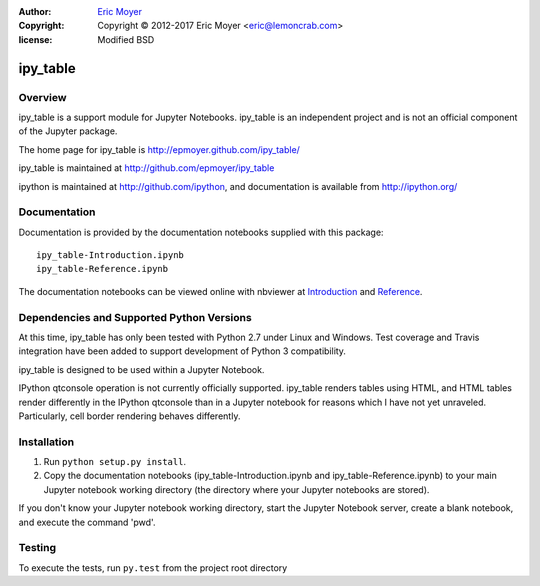 :author: `Eric Moyer`_
:copyright: Copyright © 2012-2017 Eric Moyer <eric@lemoncrab.com>
:license: Modified BSD 

#########
ipy_table
#########

|Build Status| |Coverage| |Version|

Overview
========

ipy_table is a support module for Jupyter Notebooks. ipy_table is an independent project and is not an official component of the Jupyter package.

The home page for ipy_table is http://epmoyer.github.com/ipy_table/

ipy_table is maintained at http://github.com/epmoyer/ipy_table

ipython is maintained at http://github.com/ipython, and documentation is available from http://ipython.org/

Documentation
=============

Documentation is provided by the documentation notebooks supplied with this package::

    ipy_table-Introduction.ipynb
    ipy_table-Reference.ipynb

The documentation notebooks can be viewed online with nbviewer at Introduction_ and Reference_.

Dependencies and Supported Python Versions
==========================================

At this time, ipy_table has only been tested with Python 2.7 under Linux and Windows.  Test coverage and Travis integration have been added to support development of Python 3 compatibility.

ipy_table is designed to be used within a Jupyter Notebook.

IPython qtconsole operation is not currently officially supported.  ipy_table renders tables using HTML, and HTML tables render differently in the IPython qtconsole than in a Jupyter notebook for reasons which I have not yet unraveled.  Particularly, cell border rendering behaves differently.

Installation
============

1) Run ``python setup.py install``.

2) Copy the documentation notebooks (ipy_table-Introduction.ipynb and ipy_table-Reference.ipynb) to your main Jupyter notebook working directory (the directory where your Jupyter notebooks are stored).

If you don't know your Jupyter notebook working directory, start the Jupyter Notebook server, create a blank notebook, and execute the command 'pwd'.

Testing
=======

To execute the tests, run ``py.test`` from the project root directory

.. _`Eric Moyer`: mailto:eric@lemoncrab.com
.. _Introduction: http://nbviewer.ipython.org/urls/raw.github.com/epmoyer/ipy_table/master/ipy_table-Introduction.ipynb 
.. _Reference: http://nbviewer.ipython.org/urls/raw.github.com/epmoyer/ipy_table/master/ipy_table-Reference.ipynb
.. |Build Status| image:: http://img.shields.io/travis/epmoyer/ipy_table.svg?style=flat-square
   :target: https://travis-ci.org/epmoyer/ipy_table
.. |Coverage| image:: http://img.shields.io/coveralls/epmoyer/ipy_table.svg?style=flat-square
   :target: https://coveralls.io/r/epmoyer/ipy_table
.. |Version| image:: http://img.shields.io/pypi/v/ipy_table.svg?style=flat-square
   :target: https://pypi.python.org/pypi/ipy_table/